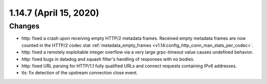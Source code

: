 1.14.7 (April 15, 2020)
=======================
Changes
-------
* http: fixed a crash upon receiving empty HTTP/2 metadata frames. Received empty metadata frames are now counted in the HTTP/2 codec stat :ref:`metadata_empty_frames <v1.14:config_http_conn_man_stats_per_codec>`.
* http: fixed a remotely exploitable integer overflow via a very large grpc-timeout value causes undefined behavior.
* http: fixed bugs in datadog and squash filter's handling of responses with no bodies.
* http: fixed URL parsing for HTTP/1.1 fully qualified URLs and connect requests containing IPv6 addresses.
* tls: fix detection of the upstream connection close event.
